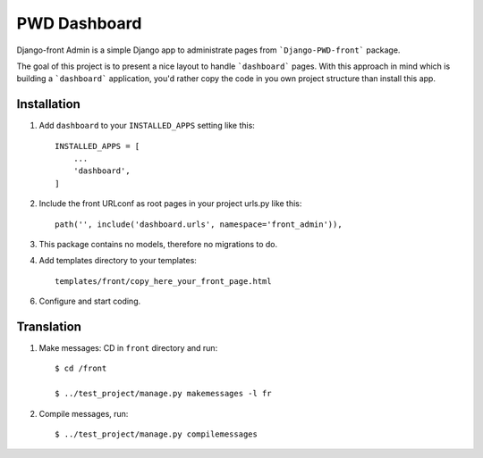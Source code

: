 =============
PWD Dashboard
=============

Django-front Admin is a simple Django app to administrate pages from ```Django-PWD-front```
package.

The goal of this project is to present a nice layout to handle ```dashboard``` pages. With
this approach in mind which is building a ```dashboard``` application, you'd rather copy
the code in you own project structure than install this app.


Installation
------------

1. Add ``dashboard`` to your ``INSTALLED_APPS`` setting like this: ::

    INSTALLED_APPS = [
	...
	'dashboard',
    ]

2. Include the front URLconf as root pages in your project urls.py like this: ::

    path('', include('dashboard.urls', namespace='front_admin')),

3. This package contains no models, therefore no migrations to do.


4. Add templates directory to your templates: ::

    templates/front/copy_here_your_front_page.html

6. Configure and start coding.


Translation
-----------

1. Make messages: CD in ``front`` directory and run: ::

    $ cd /front

    $ ../test_project/manage.py makemessages -l fr

2. Compile messages, run: ::

    $ ../test_project/manage.py compilemessages



